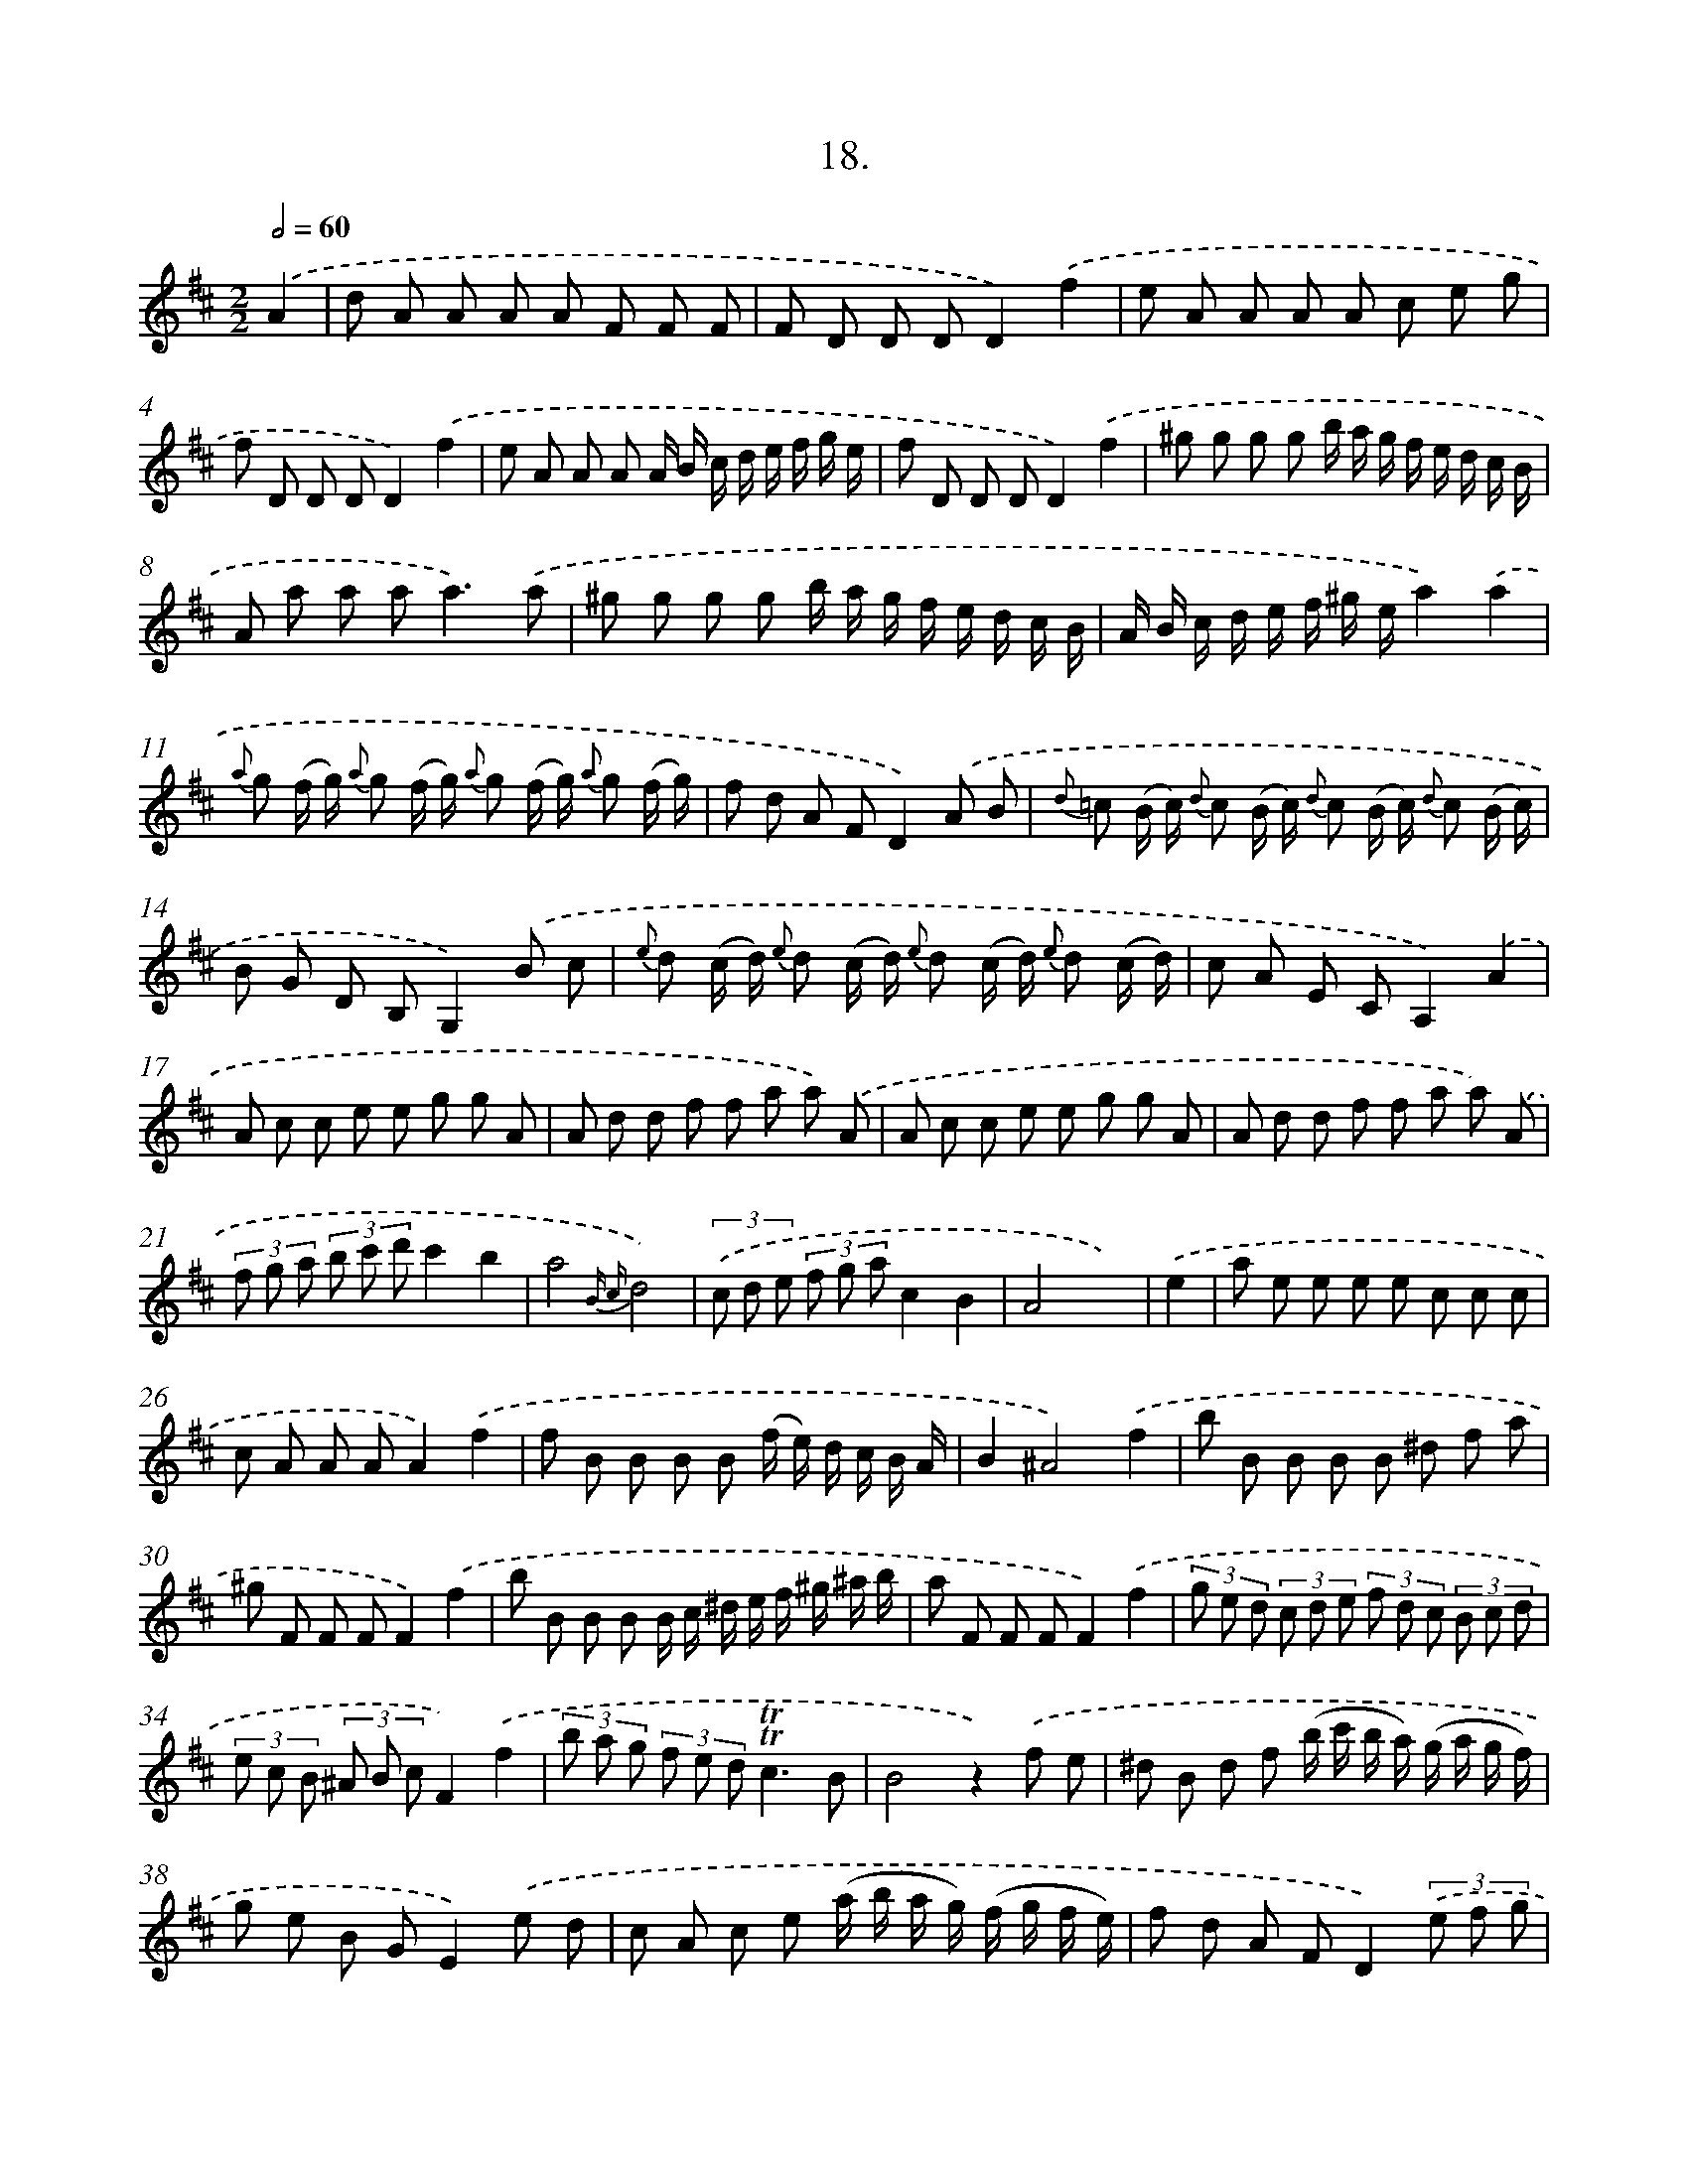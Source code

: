 X: 13727
T: 18.
%%abc-version 2.0
%%abcx-abcm2ps-target-version 5.9.1 (29 Sep 2008)
%%abc-creator hum2abc beta
%%abcx-conversion-date 2018/11/01 14:37:37
%%humdrum-veritas 3650084773
%%humdrum-veritas-data 2854464089
%%continueall 1
%%barnumbers 0
L: 1/8
M: 2/2
Q: 1/2=60
K: D clef=treble
.('A2 [I:setbarnb 1]|
d A A A A F F F |
F D D DD2).('f2 |
e A A A A c e g |
f D D DD2).('f2 |
e A A A A/ B/ c/ d/ e/ f/ g/ e/ |
f D D DD2).('f2 |
^g g g g b/ a/ g/ f/ e/ d/ c/ B/ |
A a a a2<a2).('a |
^g g g g b/ a/ g/ f/ e/ d/ c/ B/ |
A/ B/ c/ d/ e/ f/ ^g/ e/a2).('a2 |
{a} g (f/ g/) {a} g (f/ g/) {a} g (f/ g/) {a} g (f/ g/) |
f d A FD2).('A B |
{d} =c (B/ c/) {d} c (B/ c/) {d} c (B/ c/) {d} c (B/ c/) |
B G D B,G,2).('B c |
{e} d (c/ d/) {e} d (c/ d/) {e} d (c/ d/) {e} d (c/ d/) |
c A E CA,2).('A2 |
A c c e e g g A |
A d d f f a a) .('A |
A c c e e g g A |
A d d f f a a) .('A |
(3f g a (3b c' d'c'2b2 |
a4{B c}d4) |
(3.('c d e (3f g ac2B2 |
A4x2) |
.('e2 [I:setbarnb 25]|
a e e e e c c c |
c A A AA2).('f2 |
f B B B B (f/ e/) d/ c/ B/ A/ |
B2^A4).('f2 |
b B B B B ^d f a |
^g F F FF2).('f2 |
b B B B B/ c/ ^d/ e/ f/ ^g/ ^a/ b/ |
a F F FF2).('f2 |
(3g e d (3c d e (3f d c (3B c d |
(3e c B (3^A B cF2).('f2 |
(3b a g (3f e d!trill!!trill!c3B |
B4z2).('f e |
^d B d f (b/ c'/ b/ a/) (g/ a/ g/ f/) |
g e B GE2).('e d |
c A c e (a/ b/ a/ g/) (f/ g/ f/ e/) |
f d A FD2)(3.('e f g |
a4(3a d' c' (3b c' a |
b2a2z2).('f g |
a4(3a d' c' (3b c' a |
b2a2z2).('c d |
e4(3e a g (3f g e |
f2e2z2).('c d |
e4(3e a g (3f g e |
f2e2z2).('a2 |
f d d d d =c c c |
=c B B BB2).('b2 |
^g e e e e d d d |
d c c cc2).('A2 |
(3B c d (3e f g (3c d e (3f g a |
(3d e f (3g a ba2).('g2 |
f e d e2<!trill!!trill!c2d |
d4z2).('A2 |
A,C2E2G2A, |
A,D2F2A2).('A, |
A,C2E2G2A, |
A,D2F2A2).('A, |
(3F G A (3B c dc2B2 |
A4{E F}G4) |
(3.('F G A (3B c dF2E2 |
D6) :|]
